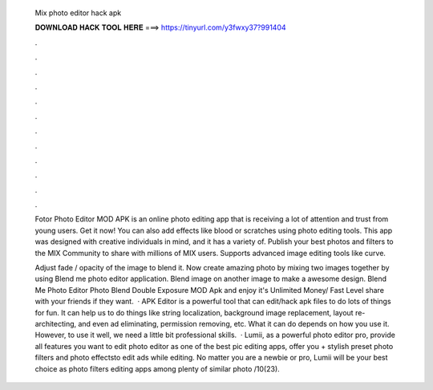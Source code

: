   Mix photo editor hack apk
  
  
  
  𝐃𝐎𝐖𝐍𝐋𝐎𝐀𝐃 𝐇𝐀𝐂𝐊 𝐓𝐎𝐎𝐋 𝐇𝐄𝐑𝐄 ===> https://tinyurl.com/y3fwxy37?991404
  
  
  
  .
  
  
  
  .
  
  
  
  .
  
  
  
  .
  
  
  
  .
  
  
  
  .
  
  
  
  .
  
  
  
  .
  
  
  
  .
  
  
  
  .
  
  
  
  .
  
  
  
  .
  
  Fotor Photo Editor MOD APK is an online photo editing app that is receiving a lot of attention and trust from young users. Get it now! You can also add effects like blood or scratches using photo editing tools. This app was designed with creative individuals in mind, and it has a variety of. Publish your best photos and filters to the MIX Community to share with millions of MIX users. Supports advanced image editing tools like curve.
  
  Adjust fade / opacity of the image to blend it. Now create amazing photo by mixing two images together by using Blend me photo editor application. Blend image on another image to make a awesome design. Blend Me Photo Editor Photo Blend Double Exposure MOD Apk and enjoy it's Unlimited Money/ Fast Level share with your friends if they want.  · APK Editor is a powerful tool that can edit/hack apk files to do lots of things for fun. It can help us to do things like string localization, background image replacement, layout re-architecting, and even ad eliminating, permission removing, etc. What it can do depends on how you use it. However, to use it well, we need a little bit professional skills.  · Lumii, as a powerful photo editor pro, provide all features you want to edit  photo editor as one of the best pic editing apps, offer you + stylish preset photo filters and photo effectsto edit  ads while editing. No matter you are a newbie or pro, Lumii will be your best choice as photo filters editing apps among plenty of similar photo /10(23).
